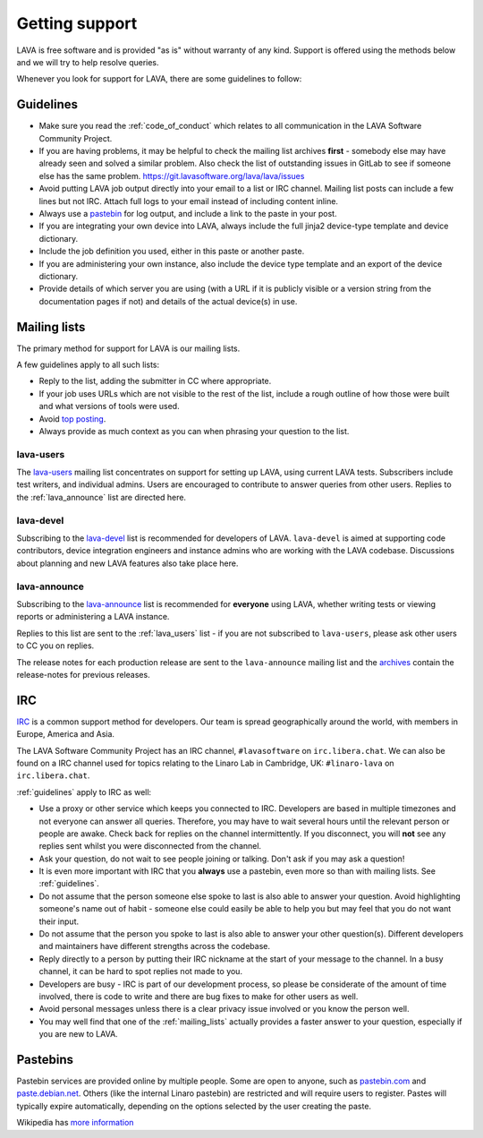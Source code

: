 .. index:: support

.. _getting_support:

Getting support
###############

LAVA is free software and is provided "as is" without warranty of any
kind. Support is offered using the methods below and we will try to
help resolve queries.

Whenever you look for support for LAVA, there are some guidelines
to follow:

.. seealso:: :ref:`code_of_conduct`

.. index:: support guidelines

.. _guidelines:

Guidelines
**********

* Make sure you read the :ref:`code_of_conduct` which relates to all
  communication in the LAVA Software Community Project.

* If you are having problems, it may be helpful to check the mailing
  list archives **first** - somebody else may have already seen and
  solved a similar problem. Also check the list of outstanding issues
  in GitLab to see if someone else has the same problem.
  https://git.lavasoftware.org/lava/lava/issues

* Avoid putting LAVA job output directly into your email to a list or
  IRC channel. Mailing list posts can include a few lines but not IRC.
  Attach full logs to your email instead of including content inline.

* Always use a `pastebin`_ for log output, and include a link to the
  paste in your post.

* If you are integrating your own device into LAVA, always include the
  full jinja2 device-type template and device dictionary.

* Include the job definition you used, either in this paste or another
  paste.

* If you are administering your own instance, also include the device
  type template and an export of the device dictionary.

* Provide details of which server you are using (with a URL if it is
  publicly visible or a version string from the documentation pages if
  not) and details of the actual device(s) in use.

.. index:: mailing list

.. _mailing_lists:

Mailing lists
*************

The primary method for support for LAVA is our mailing lists.

A few guidelines apply to all such lists:

* Reply to the list, adding the submitter in CC where appropriate.

* If your job uses URLs which are not visible to the rest of the list,
  include a rough outline of how those were built and what versions of
  tools were used.

* Avoid `top posting
  <https://en.wikipedia.org/wiki/Posting_style#Top-posting>`_.

* Always provide as much context as you can when phrasing your question
  to the list.

.. seealso:: The LAVA team workflow announcement:
   https://lists.lavasoftware.org/archives/list/lava-announce@lists.lavasoftware.org/thread/UD2YW35SRJELBUGWEYR6SSE6JCC3ZOOS/
   and https://docs.gitlab.com/ee/workflow/gitlab_flow.html

.. index:: lava-users support

.. _lava_users:

lava-users
==========

The `lava-users
<https://lists.lavasoftware.org/mailman3/lists/lava-users.lists.lavasoftware.org/>`_ mailing list
concentrates on support for setting up LAVA, using current LAVA tests.
Subscribers include test writers, and individual admins. Users are
encouraged to contribute to answer queries from other users. Replies to
the :ref:`lava_announce` list are directed here.

.. index:: lava-devel support

.. _lava_devel:

lava-devel
==========

Subscribing to the `lava-devel
<https://lists.lavasoftware.org/mailman3/lists/lava-devel.lists.lavasoftware.org/>`_ list is
recommended for developers of LAVA. ``lava-devel`` is aimed at
supporting code contributors, device integration engineers and instance
admins who are working with the LAVA codebase. Discussions about
planning and new LAVA features also take place here.

.. index:: lava-announce list, release notes

.. _lava_announce:

lava-announce
=============

Subscribing to the `lava-announce
<https://lists.lavasoftware.org/mailman3/lists/lava-announce.lists.lavasoftware.org/>`_ list is
recommended for **everyone** using LAVA, whether writing tests or
viewing reports or administering a LAVA instance.


Replies to this list are sent to the :ref:`lava_users` list - if you
are not subscribed to ``lava-users``, please ask other users to CC you
on replies.

The release notes for each production release are sent to the
``lava-announce`` mailing list and the `archives
<https://lists.lavasoftware.org/archives/list/lava-announce@lists.lavasoftware.org/latest>`_ contain the
release-notes for previous releases.

.. index:: irc

.. _support_irc:

IRC
***

`IRC <https://en.wikipedia.org/wiki/Internet_Relay_Chat>`_ is a common
support method for developers. Our team is spread geographically around
the world, with members in Europe, America and Asia.

The LAVA Software Community Project has an IRC channel,
``#lavasoftware`` on ``irc.libera.chat``. We can also be found on a
IRC channel used for topics relating to the Linaro Lab in Cambridge,
UK: ``#linaro-lava`` on ``irc.libera.chat``.

:ref:`guidelines` apply to IRC as well:

* Use a proxy or other service which keeps you connected to IRC.
  Developers are based in multiple timezones and not everyone can
  answer all queries. Therefore, you may have to wait several hours
  until the relevant person or people are awake. Check back for replies
  on the channel intermittently. If you disconnect, you will **not**
  see any replies sent whilst you were disconnected from the channel.

* Ask your question, do not wait to see people joining or talking.
  Don't ask if you may ask a question!

* It is even more important with IRC that you **always** use a
  pastebin, even more so than with mailing lists. See
  :ref:`guidelines`.

* Do not assume that the person someone else spoke to last is also able
  to answer your question. Avoid highlighting someone's name out of
  habit - someone else could easily be able to help you but may feel
  that you do not want their input.

* Do not assume that the person you spoke to last is also able to
  answer your other question(s). Different developers and maintainers
  have different strengths across the codebase.

* Reply directly to a person by putting their IRC nickname at the start
  of your message to the channel. In a busy channel, it can be hard to
  spot replies not made to you.

* Developers are busy - IRC is part of our development process, so
  please be considerate of the amount of time involved, there is code
  to write and there are bug fixes to make for other users as well.

* Avoid personal messages unless there is a clear privacy issue
  involved or you know the person well.

* You may well find that one of the :ref:`mailing_lists` actually
  provides a faster answer to your question, especially if you are new
  to LAVA.

.. index:: pastebin

.. _pastebin:

Pastebins
*********

Pastebin services are provided online by multiple people. Some are open to
anyone, such as `pastebin.com <https://pastebin.com/>`_ and `paste.debian.net
<https://paste.debian.net/>`_. Others (like the internal Linaro pastebin) are
restricted and will require users to register. Pastes will typically expire
automatically, depending on the options selected by the user creating the
paste.

Wikipedia has `more information
<https://en.wikipedia.org/wiki/Pastebin>`_
